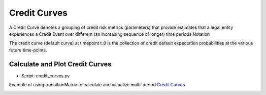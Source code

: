 Credit Curves
========================
A Credit Curve denotes a grouping of credit risk metrics (parameters) that provide estimates that a legal entity experiences a Credit Event over different (an increasing sequence of longer) time periods
Notation

The credit curve (default curve) at timepoint t_0 is the collection of credit default expectation probabilities at the various future time-points.

Calculate and Plot Credit Curves
^^^^^^^^^^^^^^^^^^^^^^^^^^^^^^^^^^^^^^^^^^^^^^^^^^^^^^^^^^^^

* Script: credit_curves.py

Example of using transitionMatrix to calculate and visualize multi-period
`Credit Curves <https://www.openriskmanual.org/wiki/Category:Credit_Curve>`_

.. image:: ../../examples/credit_curves.png